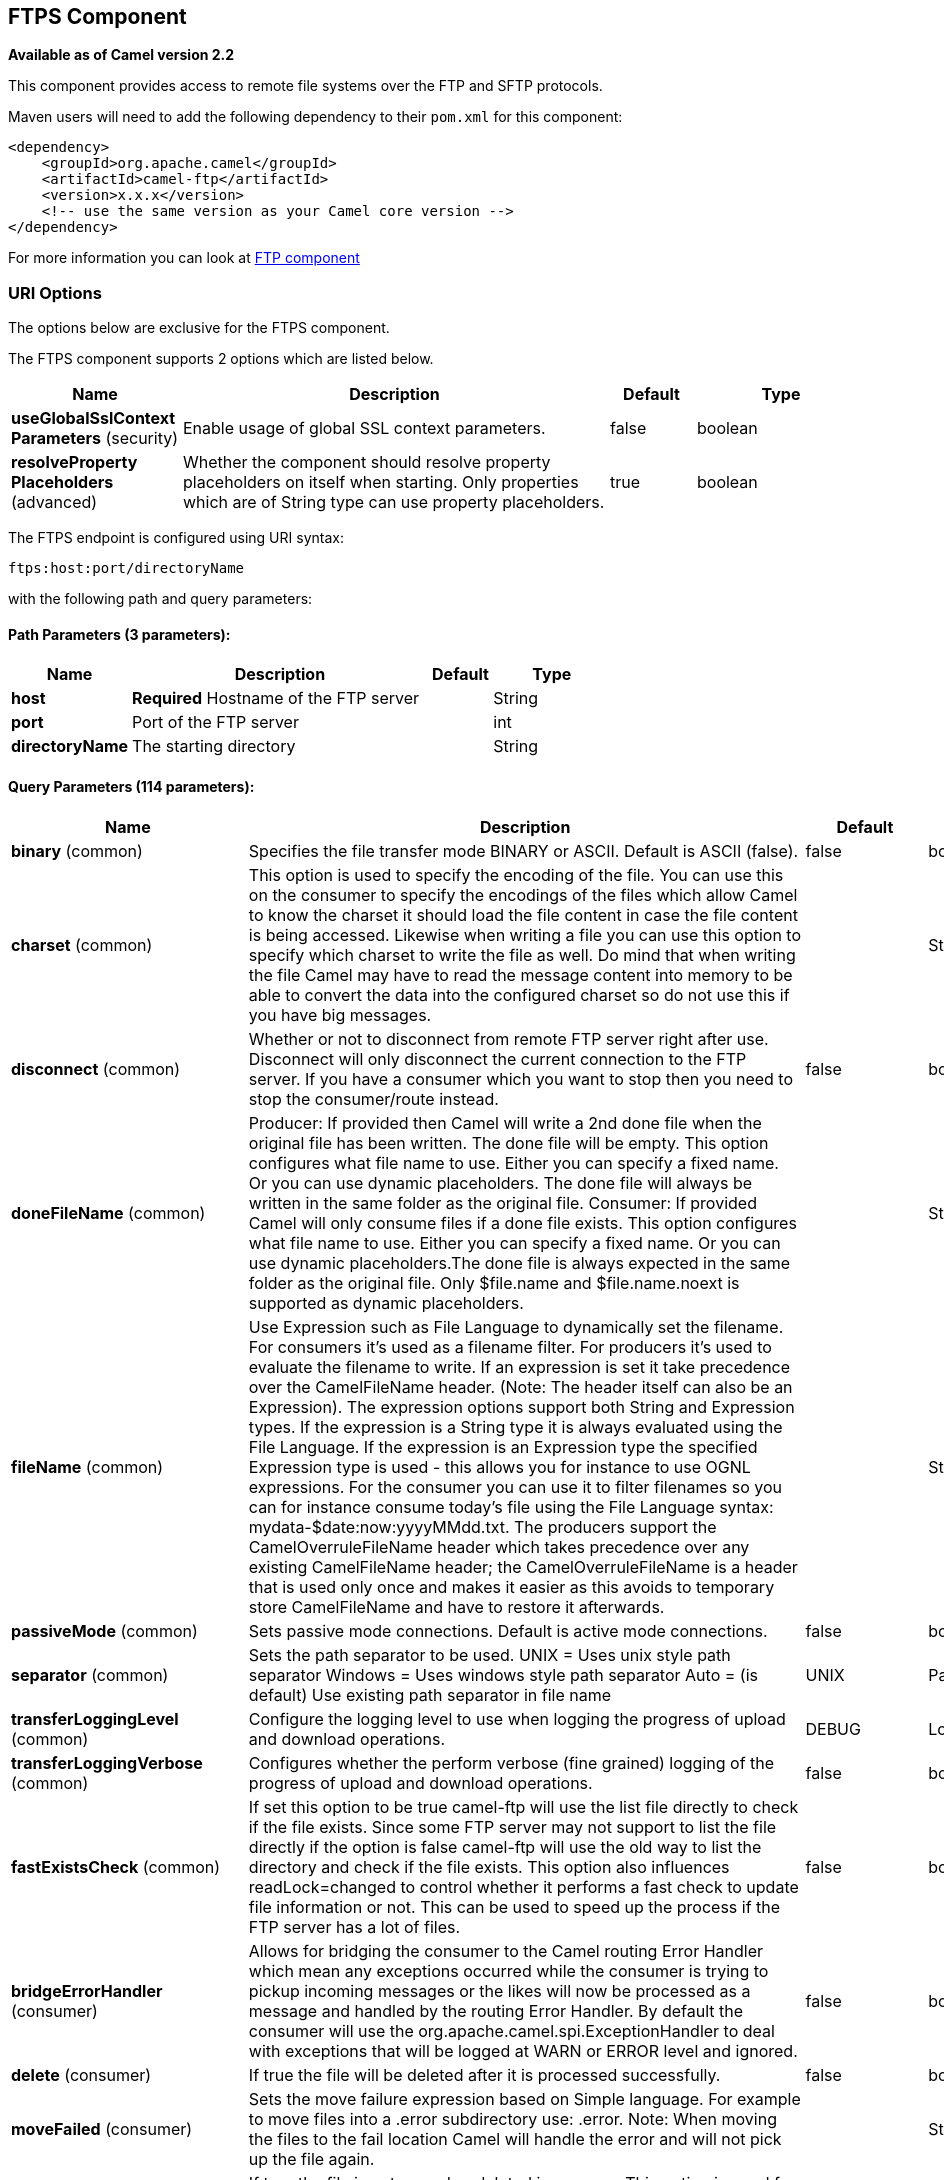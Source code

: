 == FTPS Component

*Available as of Camel version 2.2*

This component provides access to remote file systems over the FTP and
SFTP protocols.

Maven users will need to add the following dependency to their `pom.xml`
for this component:

[source,xml]
-----------------------------------------------------------------------
<dependency>
    <groupId>org.apache.camel</groupId>
    <artifactId>camel-ftp</artifactId>
    <version>x.x.x</version>
    <!-- use the same version as your Camel core version -->
</dependency>
-----------------------------------------------------------------------

For more information you can look at link:ftp.html[FTP component]

### URI Options

The options below are exclusive for the FTPS component.

// component options: START
The FTPS component supports 2 options which are listed below.



[width="100%",cols="2,5,^1,2",options="header"]
|===
| Name | Description | Default | Type
| *useGlobalSslContext Parameters* (security) | Enable usage of global SSL context parameters. | false | boolean
| *resolveProperty Placeholders* (advanced) | Whether the component should resolve property placeholders on itself when starting. Only properties which are of String type can use property placeholders. | true | boolean
|===
// component options: END


// endpoint options: START
The FTPS endpoint is configured using URI syntax:

----
ftps:host:port/directoryName
----

with the following path and query parameters:

==== Path Parameters (3 parameters):

[width="100%",cols="2,5,^1,2",options="header"]
|===
| Name | Description | Default | Type
| *host* | *Required* Hostname of the FTP server |  | String
| *port* | Port of the FTP server |  | int
| *directoryName* | The starting directory |  | String
|===

==== Query Parameters (114 parameters):

[width="100%",cols="2,5,^1,2",options="header"]
|===
| Name | Description | Default | Type
| *binary* (common) | Specifies the file transfer mode BINARY or ASCII. Default is ASCII (false). | false | boolean
| *charset* (common) | This option is used to specify the encoding of the file. You can use this on the consumer to specify the encodings of the files which allow Camel to know the charset it should load the file content in case the file content is being accessed. Likewise when writing a file you can use this option to specify which charset to write the file as well. Do mind that when writing the file Camel may have to read the message content into memory to be able to convert the data into the configured charset so do not use this if you have big messages. |  | String
| *disconnect* (common) | Whether or not to disconnect from remote FTP server right after use. Disconnect will only disconnect the current connection to the FTP server. If you have a consumer which you want to stop then you need to stop the consumer/route instead. | false | boolean
| *doneFileName* (common) | Producer: If provided then Camel will write a 2nd done file when the original file has been written. The done file will be empty. This option configures what file name to use. Either you can specify a fixed name. Or you can use dynamic placeholders. The done file will always be written in the same folder as the original file. Consumer: If provided Camel will only consume files if a done file exists. This option configures what file name to use. Either you can specify a fixed name. Or you can use dynamic placeholders.The done file is always expected in the same folder as the original file. Only $file.name and $file.name.noext is supported as dynamic placeholders. |  | String
| *fileName* (common) | Use Expression such as File Language to dynamically set the filename. For consumers it's used as a filename filter. For producers it's used to evaluate the filename to write. If an expression is set it take precedence over the CamelFileName header. (Note: The header itself can also be an Expression). The expression options support both String and Expression types. If the expression is a String type it is always evaluated using the File Language. If the expression is an Expression type the specified Expression type is used - this allows you for instance to use OGNL expressions. For the consumer you can use it to filter filenames so you can for instance consume today's file using the File Language syntax: mydata-$date:now:yyyyMMdd.txt. The producers support the CamelOverruleFileName header which takes precedence over any existing CamelFileName header; the CamelOverruleFileName is a header that is used only once and makes it easier as this avoids to temporary store CamelFileName and have to restore it afterwards. |  | String
| *passiveMode* (common) | Sets passive mode connections. Default is active mode connections. | false | boolean
| *separator* (common) | Sets the path separator to be used. UNIX = Uses unix style path separator Windows = Uses windows style path separator Auto = (is default) Use existing path separator in file name | UNIX | PathSeparator
| *transferLoggingLevel* (common) | Configure the logging level to use when logging the progress of upload and download operations. | DEBUG | LoggingLevel
| *transferLoggingVerbose* (common) | Configures whether the perform verbose (fine grained) logging of the progress of upload and download operations. | false | boolean
| *fastExistsCheck* (common) | If set this option to be true camel-ftp will use the list file directly to check if the file exists. Since some FTP server may not support to list the file directly if the option is false camel-ftp will use the old way to list the directory and check if the file exists. This option also influences readLock=changed to control whether it performs a fast check to update file information or not. This can be used to speed up the process if the FTP server has a lot of files. | false | boolean
| *bridgeErrorHandler* (consumer) | Allows for bridging the consumer to the Camel routing Error Handler which mean any exceptions occurred while the consumer is trying to pickup incoming messages or the likes will now be processed as a message and handled by the routing Error Handler. By default the consumer will use the org.apache.camel.spi.ExceptionHandler to deal with exceptions that will be logged at WARN or ERROR level and ignored. | false | boolean
| *delete* (consumer) | If true the file will be deleted after it is processed successfully. | false | boolean
| *moveFailed* (consumer) | Sets the move failure expression based on Simple language. For example to move files into a .error subdirectory use: .error. Note: When moving the files to the fail location Camel will handle the error and will not pick up the file again. |  | String
| *noop* (consumer) | If true the file is not moved or deleted in any way. This option is good for readonly data or for ETL type requirements. If noop=true Camel will set idempotent=true as well to avoid consuming the same files over and over again. | false | boolean
| *preMove* (consumer) | Expression (such as File Language) used to dynamically set the filename when moving it before processing. For example to move in-progress files into the order directory set this value to order. |  | String
| *preSort* (consumer) | When pre-sort is enabled then the consumer will sort the file and directory names during polling that was retrieved from the file system. You may want to do this in case you need to operate on the files in a sorted order. The pre-sort is executed before the consumer starts to filter and accept files to process by Camel. This option is default=false meaning disabled. | false | boolean
| *recursive* (consumer) | If a directory will look for files in all the sub-directories as well. | false | boolean
| *sendEmptyMessageWhenIdle* (consumer) | If the polling consumer did not poll any files you can enable this option to send an empty message (no body) instead. | false | boolean
| *streamDownload* (consumer) | Sets the download method to use when not using a local working directory. If set to true the remote files are streamed to the route as they are read. When set to false the remote files are loaded into memory before being sent into the route. | false | boolean
| *directoryMustExist* (consumer) | Similar to startingDirectoryMustExist but this applies during polling recursive sub directories. | false | boolean
| *download* (consumer) | Whether the FTP consumer should download the file. If this option is set to false then the message body will be null but the consumer will still trigger a Camel Exchange that has details about the file such as file name file size etc. It's just that the file will not be downloaded. | false | boolean
| *exceptionHandler* (consumer) | To let the consumer use a custom ExceptionHandler. Notice if the option bridgeErrorHandler is enabled then this options is not in use. By default the consumer will deal with exceptions that will be logged at WARN or ERROR level and ignored. |  | ExceptionHandler
| *exchangePattern* (consumer) | Sets the exchange pattern when the consumer creates an exchange. |  | ExchangePattern
| *handleDirectoryParser AbsoluteResult* (consumer) | Allows you to set how the consumer will handle subfolders and files in the path if the directory parser results in with absolute paths The reason for this is that some FTP servers may return file names with absolute paths and if so then the FTP component needs to handle this by converting the returned path into a relative path. | false | boolean
| *ignoreFileNotFoundOr PermissionError* (consumer) | Whether to ignore when trying to download a file which does not exist or due to permission error. By default when a file does not exists or insufficient permission then an exception is thrown. Setting this option to true allows to ignore that instead. | false | boolean
| *inProgressRepository* (consumer) | A pluggable in-progress repository org.apache.camel.spi.IdempotentRepository. The in-progress repository is used to account the current in progress files being consumed. By default a memory based repository is used. |  | String>
| *localWorkDirectory* (consumer) | When consuming a local work directory can be used to store the remote file content directly in local files to avoid loading the content into memory. This is beneficial if you consume a very big remote file and thus can conserve memory. |  | String
| *onCompletionException Handler* (consumer) | To use a custom org.apache.camel.spi.ExceptionHandler to handle any thrown exceptions that happens during the file on completion process where the consumer does either a commit or rollback. The default implementation will log any exception at WARN level and ignore. |  | ExceptionHandler
| *pollStrategy* (consumer) | A pluggable org.apache.camel.PollingConsumerPollingStrategy allowing you to provide your custom implementation to control error handling usually occurred during the poll operation before an Exchange have been created and being routed in Camel. |  | PollingConsumerPoll Strategy
| *processStrategy* (consumer) | A pluggable org.apache.camel.component.file.GenericFileProcessStrategy allowing you to implement your own readLock option or similar. Can also be used when special conditions must be met before a file can be consumed such as a special ready file exists. If this option is set then the readLock option does not apply. |  | GenericFileProcess Strategy<T>
| *receiveBufferSize* (consumer) | The receive (download) buffer size Used only by FTPClient | 32768 | int
| *startingDirectoryMustExist* (consumer) | Whether the starting directory must exist. Mind that the autoCreate option is default enabled which means the starting directory is normally auto created if it doesn't exist. You can disable autoCreate and enable this to ensure the starting directory must exist. Will thrown an exception if the directory doesn't exist. | false | boolean
| *useList* (consumer) | Whether to allow using LIST command when downloading a file. Default is true. In some use cases you may want to download a specific file and are not allowed to use the LIST command and therefore you can set this option to false. Notice when using this option then the specific file to download does not include meta-data information such as file size timestamp permissions etc because those information is only possible to retrieve when LIST command is in use. | true | boolean
| *fileExist* (producer) | What to do if a file already exists with the same name. Override which is the default replaces the existing file. Append - adds content to the existing file. Fail - throws a GenericFileOperationException indicating that there is already an existing file. Ignore - silently ignores the problem and does not override the existing file but assumes everything is okay. Move - option requires to use the moveExisting option to be configured as well. The option eagerDeleteTargetFile can be used to control what to do if an moving the file and there exists already an existing file otherwise causing the move operation to fail. The Move option will move any existing files before writing the target file. TryRename is only applicable if tempFileName option is in use. This allows to try renaming the file from the temporary name to the actual name without doing any exists check. This check may be faster on some file systems and especially FTP servers. | Override | GenericFileExist
| *flatten* (producer) | Flatten is used to flatten the file name path to strip any leading paths so it's just the file name. This allows you to consume recursively into sub-directories but when you eg write the files to another directory they will be written in a single directory. Setting this to true on the producer enforces that any file name in CamelFileName header will be stripped for any leading paths. | false | boolean
| *moveExisting* (producer) | Expression (such as File Language) used to compute file name to use when fileExist=Move is configured. To move files into a backup subdirectory just enter backup. This option only supports the following File Language tokens: file:name file:name.ext file:name.noext file:onlyname file:onlyname.noext file:ext and file:parent. Notice the file:parent is not supported by the FTP component as the FTP component can only move any existing files to a relative directory based on current dir as base. |  | String
| *tempFileName* (producer) | The same as tempPrefix option but offering a more fine grained control on the naming of the temporary filename as it uses the File Language. |  | String
| *tempPrefix* (producer) | This option is used to write the file using a temporary name and then after the write is complete rename it to the real name. Can be used to identify files being written and also avoid consumers (not using exclusive read locks) reading in progress files. Is often used by FTP when uploading big files. |  | String
| *allowNullBody* (producer) | Used to specify if a null body is allowed during file writing. If set to true then an empty file will be created when set to false and attempting to send a null body to the file component a GenericFileWriteException of 'Cannot write null body to file.' will be thrown. If the fileExist option is set to 'Override' then the file will be truncated and if set to append the file will remain unchanged. | false | boolean
| *chmod* (producer) | Allows you to set chmod on the stored file. For example chmod=640. |  | String
| *disconnectOnBatchComplete* (producer) | Whether or not to disconnect from remote FTP server right after a Batch upload is complete. disconnectOnBatchComplete will only disconnect the current connection to the FTP server. | false | boolean
| *eagerDeleteTargetFile* (producer) | Whether or not to eagerly delete any existing target file. This option only applies when you use fileExists=Override and the tempFileName option as well. You can use this to disable (set it to false) deleting the target file before the temp file is written. For example you may write big files and want the target file to exists during the temp file is being written. This ensure the target file is only deleted until the very last moment just before the temp file is being renamed to the target filename. This option is also used to control whether to delete any existing files when fileExist=Move is enabled and an existing file exists. If this option copyAndDeleteOnRenameFails false then an exception will be thrown if an existing file existed if its true then the existing file is deleted before the move operation. | true | boolean
| *keepLastModified* (producer) | Will keep the last modified timestamp from the source file (if any). Will use the Exchange.FILE_LAST_MODIFIED header to located the timestamp. This header can contain either a java.util.Date or long with the timestamp. If the timestamp exists and the option is enabled it will set this timestamp on the written file. Note: This option only applies to the file producer. You cannot use this option with any of the ftp producers. | false | boolean
| *sendNoop* (producer) | Whether to send a noop command as a pre-write check before uploading files to the FTP server. This is enabled by default as a validation of the connection is still valid which allows to silently re-connect to be able to upload the file. However if this causes problems you can turn this option off. | true | boolean
| *activePortRange* (advanced) | Set the client side port range in active mode. The syntax is: minPort-maxPort Both port numbers are inclusive eg 10000-19999 to include all 1xxxx ports. |  | String
| *autoCreate* (advanced) | Automatically create missing directories in the file's pathname. For the file consumer that means creating the starting directory. For the file producer it means the directory the files should be written to. | true | boolean
| *bufferSize* (advanced) | Write buffer sized in bytes. | 131072 | int
| *connectTimeout* (advanced) | Sets the connect timeout for waiting for a connection to be established Used by both FTPClient and JSCH | 10000 | int
| *ftpClient* (advanced) | To use a custom instance of FTPClient |  | FTPClient
| *ftpClientConfig* (advanced) | To use a custom instance of FTPClientConfig to configure the FTP client the endpoint should use. |  | FTPClientConfig
| *ftpClientConfigParameters* (advanced) | Used by FtpComponent to provide additional parameters for the FTPClientConfig |  | Map
| *ftpClientParameters* (advanced) | Used by FtpComponent to provide additional parameters for the FTPClient |  | Map
| *maximumReconnectAttempts* (advanced) | Specifies the maximum reconnect attempts Camel performs when it tries to connect to the remote FTP server. Use 0 to disable this behavior. |  | int
| *reconnectDelay* (advanced) | Delay in millis Camel will wait before performing a reconnect attempt. |  | long
| *siteCommand* (advanced) | Sets optional site command(s) to be executed after successful login. Multiple site commands can be separated using a new line character. |  | String
| *soTimeout* (advanced) | Sets the so timeout Used only by FTPClient | 300000 | int
| *stepwise* (advanced) | Sets whether we should stepwise change directories while traversing file structures when downloading files or as well when uploading a file to a directory. You can disable this if you for example are in a situation where you cannot change directory on the FTP server due security reasons. | true | boolean
| *synchronous* (advanced) | Sets whether synchronous processing should be strictly used or Camel is allowed to use asynchronous processing (if supported). | false | boolean
| *throwExceptionOnConnect Failed* (advanced) | Should an exception be thrown if connection failed (exhausted) By default exception is not thrown and a WARN is logged. You can use this to enable exception being thrown and handle the thrown exception from the org.apache.camel.spi.PollingConsumerPollStrategy rollback method. | false | boolean
| *timeout* (advanced) | Sets the data timeout for waiting for reply Used only by FTPClient | 30000 | int
| *antExclude* (filter) | Ant style filter exclusion. If both antInclude and antExclude are used antExclude takes precedence over antInclude. Multiple exclusions may be specified in comma-delimited format. |  | String
| *antFilterCaseSensitive* (filter) | Sets case sensitive flag on ant fiter | true | boolean
| *antInclude* (filter) | Ant style filter inclusion. Multiple inclusions may be specified in comma-delimited format. |  | String
| *eagerMaxMessagesPerPoll* (filter) | Allows for controlling whether the limit from maxMessagesPerPoll is eager or not. If eager then the limit is during the scanning of files. Where as false would scan all files and then perform sorting. Setting this option to false allows for sorting all files first and then limit the poll. Mind that this requires a higher memory usage as all file details are in memory to perform the sorting. | true | boolean
| *exclude* (filter) | Is used to exclude files if filename matches the regex pattern (matching is case in-senstive). Notice if you use symbols such as plus sign and others you would need to configure this using the RAW() syntax if configuring this as an endpoint uri. See more details at configuring endpoint uris |  | String
| *filter* (filter) | Pluggable filter as a org.apache.camel.component.file.GenericFileFilter class. Will skip files if filter returns false in its accept() method. |  | GenericFileFilter<T>
| *filterDirectory* (filter) | Filters the directory based on Simple language. For example to filter on current date you can use a simple date pattern such as $date:now:yyyMMdd |  | String
| *filterFile* (filter) | Filters the file based on Simple language. For example to filter on file size you can use $file:size 5000 |  | String
| *idempotent* (filter) | Option to use the Idempotent Consumer EIP pattern to let Camel skip already processed files. Will by default use a memory based LRUCache that holds 1000 entries. If noop=true then idempotent will be enabled as well to avoid consuming the same files over and over again. | false | Boolean
| *idempotentKey* (filter) | To use a custom idempotent key. By default the absolute path of the file is used. You can use the File Language for example to use the file name and file size you can do: idempotentKey=$file:name-$file:size |  | String
| *idempotentRepository* (filter) | A pluggable repository org.apache.camel.spi.IdempotentRepository which by default use MemoryMessageIdRepository if none is specified and idempotent is true. |  | String>
| *include* (filter) | Is used to include files if filename matches the regex pattern (matching is case in-sensitive). Notice if you use symbols such as plus sign and others you would need to configure this using the RAW() syntax if configuring this as an endpoint uri. See more details at configuring endpoint uris |  | String
| *maxDepth* (filter) | The maximum depth to traverse when recursively processing a directory. | 2147483647 | int
| *maxMessagesPerPoll* (filter) | To define a maximum messages to gather per poll. By default no maximum is set. Can be used to set a limit of e.g. 1000 to avoid when starting up the server that there are thousands of files. Set a value of 0 or negative to disabled it. Notice: If this option is in use then the File and FTP components will limit before any sorting. For example if you have 100000 files and use maxMessagesPerPoll=500 then only the first 500 files will be picked up and then sorted. You can use the eagerMaxMessagesPerPoll option and set this to false to allow to scan all files first and then sort afterwards. |  | int
| *minDepth* (filter) | The minimum depth to start processing when recursively processing a directory. Using minDepth=1 means the base directory. Using minDepth=2 means the first sub directory. |  | int
| *move* (filter) | Expression (such as Simple Language) used to dynamically set the filename when moving it after processing. To move files into a .done subdirectory just enter .done. |  | String
| *exclusiveReadLockStrategy* (lock) | Pluggable read-lock as a org.apache.camel.component.file.GenericFileExclusiveReadLockStrategy implementation. |  | GenericFileExclusive ReadLockStrategy<T>
| *readLock* (lock) | Used by consumer to only poll the files if it has exclusive read-lock on the file (i.e. the file is not in-progress or being written). Camel will wait until the file lock is granted. This option provides the build in strategies: none - No read lock is in use markerFile - Camel creates a marker file (fileName.camelLock) and then holds a lock on it. This option is not available for the FTP component changed - Changed is using file length/modification timestamp to detect whether the file is currently being copied or not. Will at least use 1 sec to determine this so this option cannot consume files as fast as the others but can be more reliable as the JDK IO API cannot always determine whether a file is currently being used by another process. The option readLockCheckInterval can be used to set the check frequency. fileLock - is for using java.nio.channels.FileLock. This option is not avail for the FTP component. This approach should be avoided when accessing a remote file system via a mount/share unless that file system supports distributed file locks. rename - rename is for using a try to rename the file as a test if we can get exclusive read-lock. idempotent - (only for file component) idempotent is for using a idempotentRepository as the read-lock. This allows to use read locks that supports clustering if the idempotent repository implementation supports that. idempotent-changed - (only for file component) idempotent-changed is for using a idempotentRepository and changed as the combined read-lock. This allows to use read locks that supports clustering if the idempotent repository implementation supports that. idempotent-rename - (only for file component) idempotent-rename is for using a idempotentRepository and rename as the combined read-lock. This allows to use read locks that supports clustering if the idempotent repository implementation supports that. Notice: The various read locks is not all suited to work in clustered mode where concurrent consumers on different nodes is competing for the same files on a shared file system. The markerFile using a close to atomic operation to create the empty marker file but its not guaranteed to work in a cluster. The fileLock may work better but then the file system need to support distributed file locks and so on. Using the idempotent read lock can support clustering if the idempotent repository supports clustering such as Hazelcast Component or Infinispan. |  | String
| *readLockCheckInterval* (lock) | Interval in millis for the read-lock if supported by the read lock. This interval is used for sleeping between attempts to acquire the read lock. For example when using the changed read lock you can set a higher interval period to cater for slow writes. The default of 1 sec. may be too fast if the producer is very slow writing the file. Notice: For FTP the default readLockCheckInterval is 5000. The readLockTimeout value must be higher than readLockCheckInterval but a rule of thumb is to have a timeout that is at least 2 or more times higher than the readLockCheckInterval. This is needed to ensure that amble time is allowed for the read lock process to try to grab the lock before the timeout was hit. | 1000 | long
| *readLockDeleteOrphanLock Files* (lock) | Whether or not read lock with marker files should upon startup delete any orphan read lock files which may have been left on the file system if Camel was not properly shutdown (such as a JVM crash). If turning this option to false then any orphaned lock file will cause Camel to not attempt to pickup that file this could also be due another node is concurrently reading files from the same shared directory. | true | boolean
| *readLockLoggingLevel* (lock) | Logging level used when a read lock could not be acquired. By default a WARN is logged. You can change this level for example to OFF to not have any logging. This option is only applicable for readLock of types: changed fileLock idempotent idempotent-changed idempotent-rename rename. | DEBUG | LoggingLevel
| *readLockMarkerFile* (lock) | Whether to use marker file with the changed rename or exclusive read lock types. By default a marker file is used as well to guard against other processes picking up the same files. This behavior can be turned off by setting this option to false. For example if you do not want to write marker files to the file systems by the Camel application. | true | boolean
| *readLockMinAge* (lock) | This option applied only for readLock=change. This option allows to specify a minimum age the file must be before attempting to acquire the read lock. For example use readLockMinAge=300s to require the file is at last 5 minutes old. This can speedup the changed read lock as it will only attempt to acquire files which are at least that given age. | 0 | long
| *readLockMinLength* (lock) | This option applied only for readLock=changed. This option allows you to configure a minimum file length. By default Camel expects the file to contain data and thus the default value is 1. You can set this option to zero to allow consuming zero-length files. | 1 | long
| *readLockRemoveOnCommit* (lock) | This option applied only for readLock=idempotent. This option allows to specify whether to remove the file name entry from the idempotent repository when processing the file is succeeded and a commit happens. By default the file is not removed which ensures that any race-condition do not occur so another active node may attempt to grab the file. Instead the idempotent repository may support eviction strategies that you can configure to evict the file name entry after X minutes - this ensures no problems with race conditions. | false | boolean
| *readLockRemoveOnRollback* (lock) | This option applied only for readLock=idempotent. This option allows to specify whether to remove the file name entry from the idempotent repository when processing the file failed and a rollback happens. If this option is false then the file name entry is confirmed (as if the file did a commit). | true | boolean
| *readLockTimeout* (lock) | Optional timeout in millis for the read-lock if supported by the read-lock. If the read-lock could not be granted and the timeout triggered then Camel will skip the file. At next poll Camel will try the file again and this time maybe the read-lock could be granted. Use a value of 0 or lower to indicate forever. Currently fileLock changed and rename support the timeout. Notice: For FTP the default readLockTimeout value is 20000 instead of 10000. The readLockTimeout value must be higher than readLockCheckInterval but a rule of thumb is to have a timeout that is at least 2 or more times higher than the readLockCheckInterval. This is needed to ensure that amble time is allowed for the read lock process to try to grab the lock before the timeout was hit. | 10000 | long
| *backoffErrorThreshold* (scheduler) | The number of subsequent error polls (failed due some error) that should happen before the backoffMultipler should kick-in. |  | int
| *backoffIdleThreshold* (scheduler) | The number of subsequent idle polls that should happen before the backoffMultipler should kick-in. |  | int
| *backoffMultiplier* (scheduler) | To let the scheduled polling consumer backoff if there has been a number of subsequent idles/errors in a row. The multiplier is then the number of polls that will be skipped before the next actual attempt is happening again. When this option is in use then backoffIdleThreshold and/or backoffErrorThreshold must also be configured. |  | int
| *delay* (scheduler) | Milliseconds before the next poll. You can also specify time values using units such as 60s (60 seconds) 5m30s (5 minutes and 30 seconds) and 1h (1 hour). | 500 | long
| *greedy* (scheduler) | If greedy is enabled then the ScheduledPollConsumer will run immediately again if the previous run polled 1 or more messages. | false | boolean
| *initialDelay* (scheduler) | Milliseconds before the first poll starts. You can also specify time values using units such as 60s (60 seconds) 5m30s (5 minutes and 30 seconds) and 1h (1 hour). | 1000 | long
| *runLoggingLevel* (scheduler) | The consumer logs a start/complete log line when it polls. This option allows you to configure the logging level for that. | TRACE | LoggingLevel
| *scheduledExecutorService* (scheduler) | Allows for configuring a custom/shared thread pool to use for the consumer. By default each consumer has its own single threaded thread pool. |  | ScheduledExecutor Service
| *scheduler* (scheduler) | To use a cron scheduler from either camel-spring or camel-quartz2 component | none | ScheduledPollConsumer Scheduler
| *schedulerProperties* (scheduler) | To configure additional properties when using a custom scheduler or any of the Quartz2 Spring based scheduler. |  | Map
| *startScheduler* (scheduler) | Whether the scheduler should be auto started. | true | boolean
| *timeUnit* (scheduler) | Time unit for initialDelay and delay options. | MILLISECONDS | TimeUnit
| *useFixedDelay* (scheduler) | Controls if fixed delay or fixed rate is used. See ScheduledExecutorService in JDK for details. | true | boolean
| *shuffle* (sort) | To shuffle the list of files (sort in random order) | false | boolean
| *sortBy* (sort) | Built-in sort by using the File Language. Supports nested sorts so you can have a sort by file name and as a 2nd group sort by modified date. |  | String
| *sorter* (sort) | Pluggable sorter as a java.util.Comparator class. |  | GenericFile<T>>
| *account* (security) | Account to use for login |  | String
| *disableSecureDataChannel Defaults* (security) | Use this option to disable default options when using secure data channel. This allows you to be in full control what the execPbsz and execProt setting should be used. Default is false | false | boolean
| *execPbsz* (security) | When using secure data channel you can set the exec protection buffer size |  | Long
| *execProt* (security) | The exec protection level PROT command. C - Clear S - Safe(SSL protocol only) E - Confidential(SSL protocol only) P - Private |  | String
| *ftpClientKeyStore Parameters* (security) | Set the key store parameters |  | Map
| *ftpClientTrustStore Parameters* (security) | Set the trust store parameters |  | Map
| *isImplicit* (security) | Set the security mode(Implicit/Explicit). true - Implicit Mode / False - Explicit Mode | false | boolean
| *password* (security) | Password to use for login |  | String
| *securityProtocol* (security) | Set the underlying security protocol. | TLS | String
| *sslContextParameters* (security) | Gets the JSSE configuration that overrides any settings in link FtpsEndpointftpClientKeyStoreParameters link ftpClientTrustStoreParameters and link FtpsConfigurationgetSecurityProtocol(). |  | SSLContextParameters
| *username* (security) | Username to use for login |  | String
|===
// endpoint options: END

